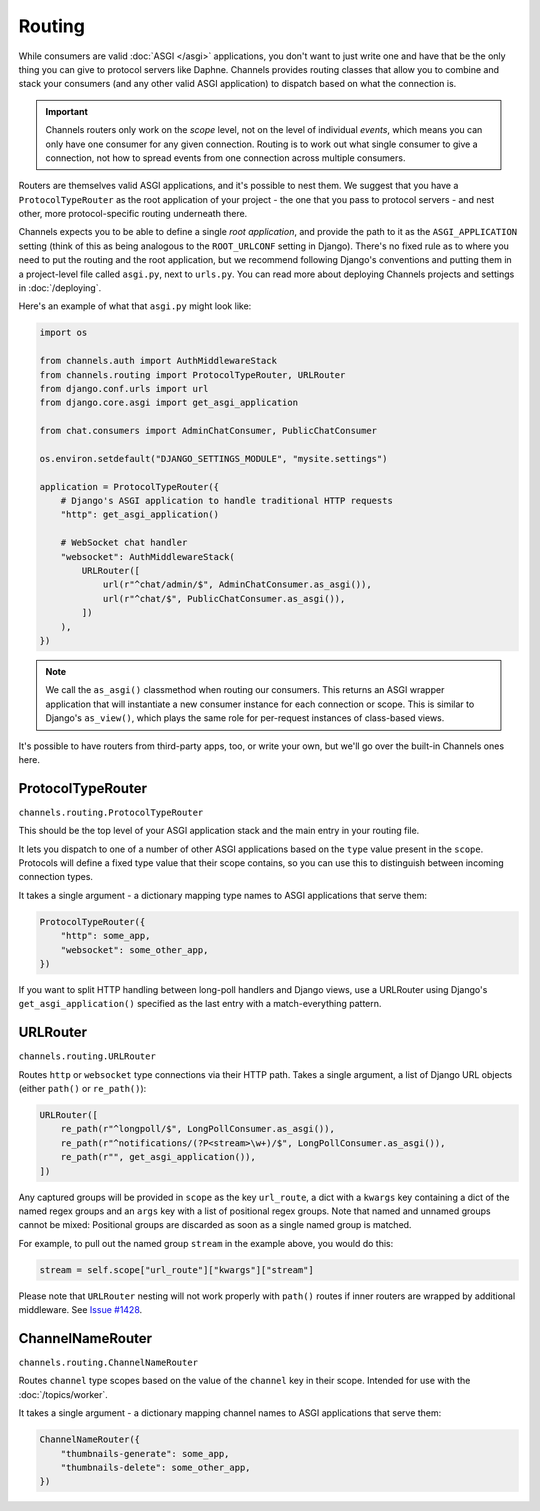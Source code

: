 Routing
=======

While consumers are valid :doc:`ASGI </asgi>` applications, you don't want
to just write one and have that be the only thing you can give to protocol
servers like Daphne. Channels provides routing classes that allow you to
combine and stack your consumers (and any other valid ASGI application) to
dispatch based on what the connection is.

.. important::

    Channels routers only work on the *scope* level, not on the level of
    individual *events*, which means you can only have one consumer for any
    given connection. Routing is to work out what single consumer to give a
    connection, not how to spread events from one connection across
    multiple consumers.

Routers are themselves valid ASGI applications, and it's possible to nest them.
We suggest that you have a ``ProtocolTypeRouter`` as the root application of
your project - the one that you pass to protocol servers - and nest other,
more protocol-specific routing underneath there.

Channels expects you to be able to define a single *root application*, and
provide the path to it as the ``ASGI_APPLICATION`` setting (think of this as
being analogous to the ``ROOT_URLCONF`` setting in Django). There's no fixed
rule as to where you need to put the routing and the root application, but we
recommend following Django's conventions and putting them in a project-level
file called ``asgi.py``, next to ``urls.py``. You can read more about deploying
Channels projects and settings in :doc:`/deploying`.

Here's an example of what that ``asgi.py`` might look like:

.. code-block:: python

    import os

    from channels.auth import AuthMiddlewareStack
    from channels.routing import ProtocolTypeRouter, URLRouter
    from django.conf.urls import url
    from django.core.asgi import get_asgi_application

    from chat.consumers import AdminChatConsumer, PublicChatConsumer

    os.environ.setdefault("DJANGO_SETTINGS_MODULE", "mysite.settings")

    application = ProtocolTypeRouter({
        # Django's ASGI application to handle traditional HTTP requests
        "http": get_asgi_application()

        # WebSocket chat handler
        "websocket": AuthMiddlewareStack(
            URLRouter([
                url(r"^chat/admin/$", AdminChatConsumer.as_asgi()),
                url(r"^chat/$", PublicChatConsumer.as_asgi()),
            ])
        ),
    })

.. note::
  We call the ``as_asgi()`` classmethod when routing our consumers. This
  returns an ASGI wrapper application that will instantiate a new consumer
  instance for each connection or scope. This is similar to Django's
  ``as_view()``, which plays the same role for per-request instances of
  class-based views.

It's possible to have routers from third-party apps, too, or write your own,
but we'll go over the built-in Channels ones here.


ProtocolTypeRouter
------------------

``channels.routing.ProtocolTypeRouter``

This should be the top level of your ASGI application stack and the main entry
in your routing file.

It lets you dispatch to one of a number of other ASGI applications based on the
``type`` value present in the ``scope``. Protocols will define a fixed type
value that their scope contains, so you can use this to distinguish between
incoming connection types.

It takes a single argument - a dictionary mapping type names to ASGI
applications that serve them:

.. code-block:: python

    ProtocolTypeRouter({
        "http": some_app,
        "websocket": some_other_app,
    })

If you want to split HTTP handling between long-poll handlers and Django views,
use a URLRouter using Django's ``get_asgi_application()`` specified as the last
entry with a match-everything pattern.

.. _urlrouter:

URLRouter
---------

``channels.routing.URLRouter``

Routes ``http`` or ``websocket`` type connections via their HTTP path. Takes a
single argument, a list of Django URL objects (either ``path()`` or
``re_path()``):

.. code-block:: python

    URLRouter([
        re_path(r"^longpoll/$", LongPollConsumer.as_asgi()),
        re_path(r"^notifications/(?P<stream>\w+)/$", LongPollConsumer.as_asgi()),
        re_path(r"", get_asgi_application()),
    ])

Any captured groups will be provided in ``scope`` as the key ``url_route``, a
dict with a ``kwargs`` key containing a dict of the named regex groups and
an ``args`` key with a list of positional regex groups. Note that named
and unnamed groups cannot be mixed: Positional groups are discarded as soon
as a single named group is matched.

For example, to pull out the named group ``stream`` in the example above, you
would do this:

.. code-block:: python

    stream = self.scope["url_route"]["kwargs"]["stream"]

Please note that ``URLRouter`` nesting will not work properly with
``path()`` routes if inner routers are wrapped by additional middleware.
See `Issue #1428 <https://github.com/django/channels/issues/1428>`__.


ChannelNameRouter
-----------------

``channels.routing.ChannelNameRouter``

Routes ``channel`` type scopes based on the value of the ``channel`` key in
their scope. Intended for use with the :doc:`/topics/worker`.

It takes a single argument - a dictionary mapping channel names to ASGI
applications that serve them:

.. code-block:: python

    ChannelNameRouter({
        "thumbnails-generate": some_app,
        "thumbnails-delete": some_other_app,
    })
